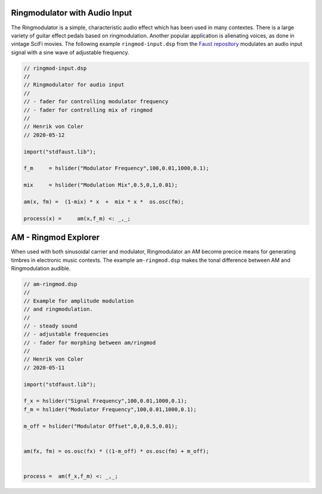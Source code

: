 .. title: AM & Ringmodulation: Faust Examples
.. slug: am-ringmodulation-faust-examples
.. date: 2020-05-12 17:43:57 UTC
.. tags:
.. category: faust:am-ringmod
.. link:
.. description:
.. type: text


Ringmodulator with Audio Input
==============================

The Ringmodulator is a simple, characteristic audio
effect which has been used in many contextes.
There is a large variety of guitar effect pedals
based on ringmodulation.
Another popular application is alienating voices,
as done in vintage SciFi movies.
The following example ``ringmod-input.dsp`` from the
`Faust repository <https://gitlab.tubit.tu-berlin.de/henrikvoncoler/sound_synthesis_faust>`_ modulates an audio input signal with a
sine wave of adjustable frequency.

.. code-block:: cpp

    // ringmod-input.dsp
    //
    // Ringmodulator for audio input
    //
    // - fader for controlling modulator frequency
    // - fader for controlling mix of ringmod
    //
    // Henrik von Coler
    // 2020-05-12

    import("stdfaust.lib");

    f_m     = hslider("Modulator Frequency",100,0.01,1000,0.1);

    mix     = hslider("Modulation Mix",0.5,0,1,0.01);

    am(x, fm) =  (1-mix) * x  +  mix * x *  os.osc(fm);

    process(x) =     am(x,f_m) <: _,_;


AM - Ringmod Explorer
=====================

When used with both sinusoidal carrier and modulator,
Ringmodulator an AM become precice means for generating
timbres in electronic music contexts.
The example ``am-ringmod.dsp`` makes the tonal difference
between AM and Ringmodulation audible.

.. code-block:: cpp

		// am-ringmod.dsp
		//
		// Example for amplitude modulation
		// and ringmodulation.
		//
		// - steady sound
		// - adjustable frequencies
		// - fader for morphing between am/ringmod
		//
		// Henrik von Coler
		// 2020-05-11

		import("stdfaust.lib");

		f_x = hslider("Signal Frequency",100,0.01,1000,0.1);
		f_m = hslider("Modulator Frequency",100,0.01,1000,0.1);

		m_off = hslider("Modulator Offset",0,0,0.5,0.01);


		am(fx, fm) = os.osc(fx) * ((1-m_off) * os.osc(fm) + m_off);


		process =  am(f_x,f_m) <: _,_;
